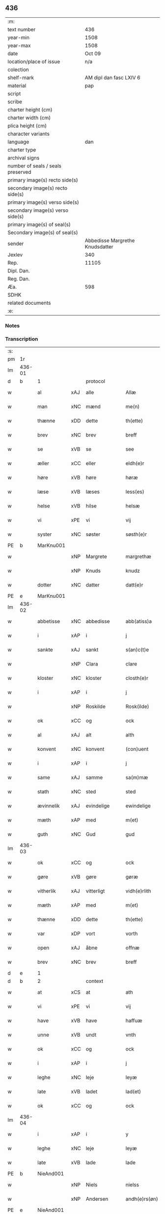 ** 436

| :m:                               |                                 |
| text number                       |                             436 |
| year-min                          |                            1508 |
| year-max                          |                            1508 |
| date                              |                          Oct 09 |
| location/place of issue           |                             n/a |
| colection                         |                                 |
| shelf-mark                        |         AM dipl dan fasc LXIV 6 |
| material                          |                             pap |
| script                            |                                 |
| scribe                            |                                 |
| charter height (cm)               |                                 |
| charter width (cm)                |                                 |
| plica height (cm)                 |                                 |
| character variants                |                                 |
| language                          |                             dan |
| charter type                      |                                 |
| archival signs                    |                                 |
| number of seals / seals preserved |                                 |
| primary image(s) recto side(s)    |                                 |
| secondary image(s) recto side(s)  |                                 |
| primary image(s) verso side(s)    |                                 |
| secondary image(s) verso side(s)  |                                 |
| primary image(s) of seal(s)       |                                 |
| Secondary image(s) of seal(s)     |                                 |
| sender                            | Abbedisse Margrethe Knudsdatter |
| Jexlev                            |                             340 |
| Rep.                              |                           11105 |
| Dipl. Dan.                        |                                 |
| Reg. Dan.                         |                                 |
| Æa.                               |                             598 |
| SDHK                              |                                 |
| related documents                 |                                 |
| :e:                               |                                 |

*** Notes


*** Transcription
| :s: |        |              |     |              |   |                 |              |   |   |   |   |     |   |   |   |               |
| pm  |     1r |              |     |              |   |                 |              |   |   |   |   |     |   |   |   |               |
| lm  | 436-01 |              |     |              |   |                 |              |   |   |   |   |     |   |   |   |               |
| d   | b      | 1            |     | protocol     |   |                 |              |   |   |   |   |     |   |   |   |               |
| w   |        | al           | xAJ | alle         |   | Allæ            | Allæ         |   |   |   |   | dan |   |   |   |        436-01 |
| w   |        | man          | xNC | mænd         |   | me(n)           | me̅           |   |   |   |   | dan |   |   |   |        436-01 |
| w   |        | thænne       | xDD | dette        |   | th(ette)        | thꝫͤ          |   |   |   |   | dan |   |   |   |        436-01 |
| w   |        | brev         | xNC | brev         |   | breff           | bꝛeff        |   |   |   |   | dan |   |   |   |        436-01 |
| w   |        | se           | xVB | se            |   | see             | ſee          |   |   |   |   | dan |   |   |   |        436-01 |
| w   |        | æller        | xCC | eller        |   | eldh(e)r        | eldhꝛꝭ       |   |   |   |   | dan |   |   |   |        436-01 |
| w   |        | høre         | xVB | høre         |   | høræ            | høꝛæ         |   |   |   |   | dan |   |   |   |        436-01 |
| w   |        | læse         | xVB | læses        |   | less(es)        | leſ         |   |   |   |   | dan |   |   |   |        436-01 |
| w   |        | helse        | xVB | hilse        |   | helsæ           | helſæ        |   |   |   |   | dan |   |   |   |        436-01 |
| w   |        | vi           | xPE | vi           |   | vij             | vij          |   |   |   |   | dan |   |   |   |        436-01 |
| w   |        | syster       | xNC | søster       |   | søsth(e)r       | ſøſthꝛꝭ      |   |   |   |   | dan |   |   |   |        436-01 |
| PE  |      b | MarKnu001    |     |              |   |                 |              |   |   |   |   |     |   |   |   |               |
| w   |        |              | xNP | Margrete     |   | margrethæ       | maꝛgꝛethæ    |   |   |   |   | dan |   |   |   |        436-01 |
| w   |        |              | xNP | Knuds        |   | knudz           | knudz        |   |   |   |   | dan |   |   |   |        436-01 |
| w   |        | dotter       | xNC | datter       |   | datt(e)r        | dattꝛꝭ       |   |   |   |   | dan |   |   |   |        436-01 |
| PE  |      e | MarKnu001    |     |              |   |                 |              |   |   |   |   |     |   |   |   |               |
| lm  | 436-02 |              |     |              |   |                 |              |   |   |   |   |     |   |   |   |               |
| w   |        | abbetisse    | xNC | abbedisse    |   | abb(atiss)a     | abb̅a         |   |   |   |   | lat |   |   |   |        436-02 |
| w   |        | i            | xAP | i            |   | j               | j            |   |   |   |   | dan |   |   |   |        436-02 |
| w   |        | sankte       | xAJ | sankt        |   | s(an)c(t)e      | ſc̅e          |   |   |   |   | dan |   |   |   |        436-02 |
| w   |        |              | xNP | Clara        |   | clare           | claꝛe        |   |   |   |   | dan |   |   |   |        436-02 |
| w   |        | kloster      | xNC | kloster      |   | closth(e)r      | cloſthꝛꝭ     |   |   |   |   | dan |   |   |   |        436-02 |
| w   |        | i            | xAP | i            |   | j               | j            |   |   |   |   | dan |   |   |   |        436-02 |
| w   |        |              | xNP | Roskilde     |   | Rosk(ilde)      | Roſkꝭ        |   |   |   |   | dan |   |   |   |        436-02 |
| w   |        | ok           | xCC | og           |   | ock             | ock          |   |   |   |   | dan |   |   |   |        436-02 |
| w   |        | al           | xAJ | alt          |   | alth            | alth         |   |   |   |   | dan |   |   |   |        436-02 |
| w   |        | konvent      | xNC | konvent      |   | (con)uent       | ꝯuent        |   |   |   |   | dan |   |   |   |        436-02 |
| w   |        | i            | xAP | i            |   | j               | j            |   |   |   |   | dan |   |   |   |        436-02 |
| w   |        | same         | xAJ | samme        |   | sa(m)mæ         | ſa̅mæ         |   |   |   |   | dan |   |   |   |        436-02 |
| w   |        | stath        | xNC | sted         |   | sted            | ſted         |   |   |   |   | dan |   |   |   |        436-02 |
| w   |        | ævinnelik    | xAJ | evindelige   |   | ewindelige      | ewındelıge   |   |   |   |   | dan |   |   |   |        436-02 |
| w   |        | mæth         | xAP | med          |   | m(et)           | mꝫ           |   |   |   |   | dan |   |   |   |        436-02 |
| w   |        | guth         | xNC | Gud          |   | gud             | gud          |   |   |   |   | dan |   |   |   |        436-02 |
| lm  | 436-03 |              |     |              |   |                 |              |   |   |   |   |     |   |   |   |               |
| w   |        | ok           | xCC | og           |   | ock             | ock          |   |   |   |   | dan |   |   |   |        436-03 |
| w   |        | gøre         | xVB | gøre         |   | gøræ            | gøræ         |   |   |   |   | dan |   |   |   |        436-03 |
| w   |        | vitherlik    | xAJ | vitterligt   |   | vidh(e)rlith    | vidhꝛꝭlıth   |   |   |   |   | dan |   |   |   |        436-03 |
| w   |        | mæth         | xAP | med          |   | m(et)           | mꝫ           |   |   |   |   | dan |   |   |   |        436-03 |
| w   |        | thænne       | xDD | dette        |   | th(ette)        | thꝫͤ          |   |   |   |   | dan |   |   |   |        436-03 |
| w   |        | var          | xDP | vort         |   | vorth           | voꝛth        |   |   |   |   | dan |   |   |   |        436-03 |
| w   |        | open         | xAJ | åbne         |   | offnæ           | offnæ        |   |   |   |   | dan |   |   |   |        436-03 |
| w   |        | brev         | xNC | brev         |   | breff           | bꝛeff        |   |   |   |   | dan |   |   |   |        436-03 |
| d   | e      | 1            |     |              |   |                 |              |   |   |   |   |     |   |   |   |               |
| d   | b      | 2            |     | context      |   |                 |              |   |   |   |   |     |   |   |   |               |
| w   |        | at           | xCS | at           |   | ath             | ath          |   |   |   |   | dan |   |   |   |        436-03 |
| w   |        | vi           | xPE | vi           |   | vij             | vij          |   |   |   |   | dan |   |   |   |        436-03 |
| w   |        | have         | xVB | have         |   | haffuæ          | haffuæ       |   |   |   |   | dan |   |   |   |        436-03 |
| w   |        | unne         | xVB | undt         |   | vnth            | vnth         |   |   |   |   | dan |   |   |   |        436-03 |
| w   |        | ok           | xCC | og           |   | ock             | ock          |   |   |   |   | dan |   |   |   |        436-03 |
| w   |        | i            | xAP | i            |   | j               | ȷ            |   |   |   |   | dan |   |   |   |        436-03 |
| w   |        | leghe        | xNC | leje         |   | leyæ            | leyæ         |   |   |   |   | dan |   |   |   |        436-03 |
| w   |        | late         | xVB | ladet        |   | lad(et)         | ladꝫ         |   |   |   |   | dan |   |   |   |        436-03 |
| w   |        | ok           | xCC | og           |   | ock             | ock          |   |   |   |   | dan |   |   |   |        436-03 |
| lm  | 436-04 |              |     |              |   |                 |              |   |   |   |   |     |   |   |   |               |
| w   |        | i            | xAP | i            |   | y               | y            |   |   |   |   | dan |   |   |   |        436-04 |
| w   |        | leghe        | xNC | leje         |   | leyæ            | leyæ         |   |   |   |   | dan |   |   |   |        436-04 |
| w   |        | late         | xVB | lade         |   | lade            | lade         |   |   |   |   | dan |   |   |   |        436-04 |
| PE  |      b | NieAnd001    |     |              |   |                 |              |   |   |   |   |     |   |   |   |               |
| w   |        |              | xNP | Niels        |   | nielss          | nielſſ       |   |   |   |   | dan |   |   |   |        436-04 |
| w   |        |              | xNP | Andersen     |   | andh(e)rs(øn)   | andhꝛꝭ      |   |   |   |   | dan |   |   |   |        436-04 |
| PE  |      e | NieAnd001    |     |              |   |                 |              |   |   |   |   |     |   |   |   |               |
| w   |        | sum          | xRP | som          |   | som             | ſom          |   |   |   |   | dan |   |   |   |        436-04 |
| w   |        | nu           | xAV | nu           |   | nw              | nw           |   |   |   |   | dan |   |   |   |        436-04 |
| w   |        | i            | xAP | i            |   | j               | j            |   |   |   |   | dan |   |   |   |        436-04 |
| w   |        | var          | xDP | vor          |   | vor             | voꝛ          |   |   |   |   | dan |   |   |   |        436-04 |
| w   |        | mylne        | xNC | mølle        |   | møllæ           | møllæ        |   |   |   |   | dan |   |   |   |        436-04 |
| w   |        | være         | xVB | er           |   | ær              | æꝛ           |   |   |   |   | dan |   |   |   |        436-04 |
| w   |        | thænne       | xDD | denne        |   | th(en)næ        | thn̅æ         |   |   |   |   | dan |   |   |   |        436-04 |
| w   |        | same         | xAJ | samme        |   | sa(m)ma         | ſa̅ma         |   |   |   |   | dan |   |   |   |        436-04 |
| w   |        | var          | xDP | vor          |   | vor             | voꝛ          |   |   |   |   | dan |   |   |   |        436-04 |
| w   |        | mylne        | xNC | mølle        |   | møllæ           | møllæ        |   |   |   |   | dan |   |   |   |        436-04 |
| w   |        | i            | xAP | i            |   | j               | j            |   |   |   |   | dan |   |   |   |        436-04 |
| w   |        | sin          | xDP | sin          |   | syn             | ſy          |   |   |   |   | dan |   |   |   |        436-04 |
| w   |        | livstith     | xNC | livstid      |   | liffss¦tyth     | lıffſſ¦tyth  |   |   |   |   | dan |   |   |   | 436-04—436-05 |
| w   |        | nyte         | xVB | nyde         |   | nyde            | nyde         |   |   |   |   | dan |   |   |   |        436-05 |
| w   |        | ok           | xCC | og           |   | ock             | ock          |   |   |   |   | dan |   |   |   |        436-05 |
| w   |        | have         | xVB | have         |   | haffuæ          | haffuæ       |   |   |   |   | dan |   |   |   |        436-05 |
| de  |      b |              |     |              |   |                 |              |   |   |   |   |     |   |   |   |               |
| w   |        |              | XX  |              |   | j 0             | j 0          |   |   |   |   | dan |   |   |   |        436-05 |
| de  |      e |              |     |              |   |                 |              |   |   |   |   |     |   |   |   |               |
| w   |        | ok           | xCC | og           |   | ock             | ock          |   |   |   |   | dan |   |   |   |        436-05 |
| w   |        | bruke        | xVB | bruge        |   | brwgæ           | bꝛwgæ        |   |   |   |   | dan |   |   |   |        436-05 |
| w   |        | sin          | xDP | sit          |   | sith            | ſıth         |   |   |   |   | dan |   |   |   |        436-05 |
| w   |        | ok           | xCC | og           |   | ock             | ock          |   |   |   |   | dan |   |   |   |        436-05 |
| w   |        | kloster      | xNC | klosters     |   | closthr(is)     | cloſthꝛꝭ     |   |   |   |   | dan |   |   |   |        436-05 |
| w   |        | gave         | xNC | gavn         |   | gaff(e)n        | gaff̅        |   |   |   |   | dan |   |   |   |        436-05 |
| w   |        | at           | xCS | at           |   | ath             | ath          |   |   |   |   | dan |   |   |   |        436-05 |
| w   |        | ænge         | xPI | ingen        |   | ingg(e)n        | ingg̅        |   |   |   |   | dan |   |   |   |        436-05 |
| w   |        | skule        | xVB | skal         |   | skall           | ſkall        |   |   |   |   | dan |   |   |   |        436-05 |
| w   |        | under         | xAV | under        |   | undh(e)r        | undhꝛꝭ       |   |   |   |   | dan |   |   |   |        436-05 |
| w   |        | købe         | xVB | købe         |   | køffuæ          | køffuæ       |   |   |   |   | dan |   |   |   |        436-05 |
| lm  | 436-06 |              |     |              |   |                 |              |   |   |   |   |     |   |   |   |               |
| w   |        | fornævnd     | xAJ | fornævnte    |   | for(nefnde)     | foꝛͩͤ          |   |   |   |   | dan |   |   |   |        436-06 |
| w   |        | mylne        | xNC | mølle        |   | møllæ           | møllæ        |   |   |   |   | dan |   |   |   |        436-06 |
| w   |        | fran         | xAP | fran          |   | fran            | fꝛa         |   |   |   |   | dan |   |   |   |        436-06 |
| w   |        | han          | xPE | ham          |   | ha(m)           | haͫ           |   |   |   |   | dan |   |   |   |        436-06 |
| w   |        | thi          | xAV | thi          |   | thy             | thy          |   |   |   |   | dan |   |   |   |        436-06 |
| w   |        | stunde       | xVB | stund        |   | stu(n)d         | ſtu̅d         |   |   |   |   | dan |   |   |   |        436-06 |
| w   |        | thænne       | xDD | disse        |   | tessæ           | teſſæ        |   |   |   |   | dan |   |   |   |        436-06 |
| w   |        | artikel      | xNC | artikle      |   | artegllæ        | aꝛtegllæ     |   |   |   |   | dan |   |   |   |        436-06 |
| w   |        | sum          | xRP | som          |   | som             | ſom          |   |   |   |   | dan |   |   |   |        436-06 |
| w   |        | hær          | xAV | her          |   | h(er)           | h           |   |   |   |   | dan |   |   |   |        436-06 |
| w   |        | æfter        | xAV | efter        |   | effth(e)r       | effthꝛꝭ      |   |   |   |   | dan |   |   |   |        436-06 |
| w   |        | sta          | xVB | står         |   | stor            | ſtoꝛ         |   |   |   |   | dan |   |   |   |        436-06 |
| w   |        | thæn         | xPE | de           |   | the             | the          |   |   |   |   | dan |   |   |   |        436-06 |
| w   |        | halde        | xVB | holdes       |   | holless         | holleſſ      |   |   |   |   | dan |   |   |   |        436-06 |
| w   |        | at           | xCS | at           |   | ath             | ath          |   |   |   |   | dan |   |   |   |        436-06 |
| w   |        | han          | xPE | han          |   | han             | ha          |   |   |   |   | dan |   |   |   |        436-06 |
| w   |        | skule        | xVB | skal         |   | skall           | ſkall        |   |   |   |   | dan |   |   |   |        436-06 |
| lm  | 436-07 |              |     |              |   |                 |              |   |   |   |   |     |   |   |   |               |
| w   |        | arlik        | xAJ | årlige       |   | aarligæ         | aaꝛlıgæ      |   |   |   |   | dan |   |   |   |        436-07 |
| w   |        | ar           | xNC | års          |   | arss            | aꝛſſ         |   |   |   |   | dan |   |   |   |        436-07 |
| w   |        | give         | xVB | give         |   | giffuæ          | gıffuæ       |   |   |   |   | dan |   |   |   |        436-07 |
| n   |        |  4            |     | 4            |   | iiij            | iiij         |   |   |   |   | dan |   |   |   |        436-07 |
| w   |        | løthemark    | xNC | lødemark     |   | løde mark       | løde maꝛk    |   |   |   |   | dan |   |   |   |        436-07 |
| w   |        | af           | xAP | af           |   | aff             | aff          |   |   |   |   | dan |   |   |   |        436-07 |
| w   |        | hun          | xPE | hende        |   | he(n)næ         | he̅næ         |   |   |   |   | dan |   |   |   |        436-07 |
| w   |        | ok           | xCC | og           |   | ock             | ock          |   |   |   |   | dan |   |   |   |        436-07 |
| w   |        | late         | xVB | lade         |   | lade            | lade         |   |   |   |   | dan |   |   |   |        436-07 |
| w   |        | thæn         | xPE | den          |   | th(e)n          | thn̅          |   |   |   |   | dan |   |   |   |        436-07 |
| w   |        | fram         | xAV | frem         |   | fre(m)          | fꝛe̅          |   |   |   |   | dan |   |   |   |        436-07 |
| w   |        | kome         | xVB | komme        |   | ko(m)mæ         | ko̅mæ         |   |   |   |   | dan |   |   |   |        436-07 |
| w   |        | i            | xAP | i            |   | j               | j            |   |   |   |   | dan |   |   |   |        436-07 |
| w   |        | tith         | xNC | tid          |   | tyth            | tyth         |   |   |   |   | dan |   |   |   |        436-07 |
| w   |        | ok           | xCC | og           |   | ock             | ock          |   |   |   |   | dan |   |   |   |        436-07 |
| w   |        | time         | xNC | time         |   | tymæ            | tymæ         |   |   |   |   | dan |   |   |   |        436-07 |
| lm  | 436-08 |              |     |              |   |                 |              |   |   |   |   |     |   |   |   |               |
| w   |        | uforhindreth | xAJ | uforhindrede |   | vforhindredæ    | vfoꝛhindꝛedæ |   |   |   |   | dan |   |   |   |        436-08 |
| w   |        | i            | xAP | i            |   | j               | ȷ            |   |   |   |   | dan |   |   |   |        436-08 |
| w   |        | thæn         | xAT | de           |   | the             | the          |   |   |   |   | dan |   |   |   |        436-08 |
| w   |        | tith         | xNC  | tider        |   | {thydh(e)r}     | {thydhꝛꝭ}    |   |   |   |   | dan |   |   |   |        436-08 |
| w   |        | thæn         | xPE | de           |   | the             | the          |   |   |   |   | dan |   |   |   |        436-08 |
| w   |        | skule        | xVB | skulle       |   | skullæ          | ſkullæ       |   |   |   |   | dan |   |   |   |        436-08 |
| w   |        | utgive       | xVB | udgives      |   | udgiffuess      | udgıffueſſ   |   |   |   |   | dan |   |   |   |        436-08 |
| w   |        | ok           | xCC | og           |   | ock             | ock          |   |   |   |   | dan |   |   |   |        436-08 |
| w   |        | halde        | xVB | holde        |   | hollæ           | hollæ        |   |   |   |   | dan |   |   |   |        436-08 |
| w   |        | kloster      | xNC | klosters     |   | closthr(is)     | cloſthꝛꝭ     |   |   |   |   | dan |   |   |   |        436-08 |
| w   |        | mylne        | xNC | mølle        |   | møllæ           | møllæ        |   |   |   |   | dan |   |   |   |        436-08 |
| w   |        | fæ+rik       | xAJ | færig        |   | færigh          | fæꝛıgh       |   |   |   |   | dan |   |   |   |        436-08 |
| w   |        | mæth         | xAP | med          |   | m(et)           | mꝫ           |   |   |   |   | dan |   |   |   |        436-08 |
| w   |        | jarn         | xNC | jern         |   | jærn            | jæꝛ         |   |   |   |   | dan |   |   |   |        436-08 |
| lm  | 436-09 |              |     |              |   |                 |              |   |   |   |   |     |   |   |   |               |
| w   |        | ok           | xCC | og           |   | ock             | ock          |   |   |   |   | dan |   |   |   |        436-09 |
| w   |        | anner        | xDD | anden        |   | anden           | anden        |   |   |   |   | dan |   |   |   |        436-09 |
| w   |        | smathing     | xNC | småting      |   | smothigh        | ſmothıgh     |   |   |   |   | dan |   |   |   |        436-09 |
| w   |        | nar          | xCS | når          |   | nar             | naꝛ          |   |   |   |   | dan |   |   |   |        436-09 |
| w   |        | kloster      | xNC | kloster      |   | closth(e)r      | cloſthꝛꝭ     |   |   |   |   | dan |   |   |   |        436-09 |
| w   |        | have         | xVB | har          |   | haffuer         | haffueꝛ      |   |   |   |   | dan |   |   |   |        436-09 |
| w   |        | nu           | xAV | nu           |   | nw              | nw           |   |   |   |   | dan |   |   |   |        436-09 |
| w   |        | hjalpe       | xVB | hjulpet      |   | hwlpe(t)        | hwlpeꝫ       |   |   |   |   | dan |   |   |   |        436-09 |
| w   |        | til          | xAP | til          |   | till            | tıll         |   |   |   |   | dan |   |   |   |        436-09 |
| w   |        | at           | xIM | at           |   | ath             | ath          |   |   |   |   | dan |   |   |   |        436-09 |
| w   |        | forbætre     | xVB | forbedre     |   | for bædræ       | foꝛ bædꝛæ    |   |   |   |   | dan |   |   |   |        436-09 |
| w   |        | hun          | xPE | hende        |   | he(n)næ         | he̅næ         |   |   |   |   | dan |   |   |   |        436-09 |
| w   |        | ok           | xCC | og           |   | ock             | ock          |   |   |   |   | dan |   |   |   |        436-09 |
| lm  | 436-10 |              |     |              |   |                 |              |   |   |   |   |     |   |   |   |               |
| w   |        | late         | xVB | lade         |   | lade            | lade         |   |   |   |   | dan |   |   |   |        436-10 |
| w   |        | hun          | xPE | hende        |   | he(n)næ         | he̅næ         |   |   |   |   | dan |   |   |   |        436-10 |
| w   |        | væl          | xAV | vel          |   | vell            | vell         |   |   |   |   | dan |   |   |   |        436-10 |
| w   |        | bygje        | xVB | bygget       |   | bygth           | bygth        |   |   |   |   | dan |   |   |   |        436-10 |
| w   |        | ok           | xCC | og           |   | ock             | ock          |   |   |   |   | dan |   |   |   |        436-10 |
| w   |        | i            | xAP | i            |   | j               | ȷ            |   |   |   |   | dan |   |   |   |        436-10 |
| w   |        | goth         | xAJ | gode         |   | gode            | gode         |   |   |   |   | dan |   |   |   |        436-10 |
| w   |        | mate         | xNC | måde         |   | mottæ           | mottæ        |   |   |   |   | dan |   |   |   |        436-10 |
| w   |        | æfter        | xAP | efter        |   | effth(e)r       | effthꝛꝭ      |   |   |   |   | dan |   |   |   |        436-10 |
| w   |        | sik          | xPE | sig          |   | segh            | ſegh         |   |   |   |   | dan |   |   |   |        436-10 |
| w   |        | nar          | xCS | når          |   | nar             | naꝛ          |   |   |   |   | dan |   |   |   |        436-10 |
| w   |        | han          | xPE | han          |   | ha(n)           | ha̅           |   |   |   |   | dan |   |   |   |        436-10 |
| w   |        | skilje       | xVB | skildes      |   | skylss          | ſkylſſ       |   |   |   |   | dan |   |   |   |        436-10 |
| w   |        | vither       | xAP | ved          |   | ved             | ved          |   |   |   |   | dan |   |   |   |        436-10 |
| w   |        | hun          | xPE | hende        |   | he(n)næ         | he̅næ         |   |   |   |   | dan |   |   |   |        436-10 |
| w   |        | æller        | xAV | eller        |   | {eldh(e)r}      | {eldhꝛꝭ}     |   |   |   |   | dan |   |   |   |        436-10 |
| w   |        | mæth         | xAP | med          |   | m(et)           | mꝫ           |   |   |   |   | dan |   |   |   |        436-10 |
| lm  | 436-11 |              |     |              |   |                 |              |   |   |   |   |     |   |   |   |               |
| w   |        | døth         | xNC | død          |   | død             | død          |   |   |   |   | dan |   |   |   |        436-11 |
| w   |        | æller        | xCC | eller        |   | eldh(e)r        | eldhꝛꝭ       |   |   |   |   | dan |   |   |   |        436-11 |
| w   |        | liv          | xNC | liv          |   | liff            | lıff         |   |   |   |   | dan |   |   |   |        436-11 |
| w   |        | ok           | xCC | og           |   | ock             | ock          |   |   |   |   | dan |   |   |   |        436-11 |
| w   |        | um           | xCS | om           |   | om              | o           |   |   |   |   | dan |   |   |   |        436-11 |
| w   |        | han          | xPE | ham          |   | ha(m)           | haͫ           |   |   |   |   | dan |   |   |   |        436-11 |
| w   |        | æj           | xAV | ej           |   | ey              | ey           |   |   |   |   | dan |   |   |   |        436-11 |
| w   |        | længe        | xAV | længer       |   | legh(e)r        | leghꝛꝭ       |   |   |   |   | dan |   |   |   |        436-11 |
| w   |        | sjalv        | xPI | selv         |   | selff           | ſelff        |   |   |   |   | dan |   |   |   |        436-11 |
| w   |        | lyste        | xVB | lyser        |   | løsth(e)r       | løſthꝛꝭ      |   |   |   |   | dan |   |   |   |        436-11 |
| w   |        | i            | xAP | i            |   | j               | j            |   |   |   |   | dan |   |   |   |        436-11 |
| w   |        | hun          | xPE | hende        |   | he(n)næ         | he̅næ         |   |   |   |   | dan |   |   |   |        436-11 |
| w   |        | at           | xIM | at           |   | ath             | ath          |   |   |   |   | dan |   |   |   |        436-11 |
| w   |        | bo           | xVB | bo           |   | boo             | boo          |   |   |   |   | dan |   |   |   |        436-11 |
| w   |        | nar          | xCS | når          |   | nar             | naꝛ          |   |   |   |   | dan |   |   |   |        436-11 |
| w   |        | thænne       | xDD | disse        |   | thessæ          | theſſæ       |   |   |   |   | dan |   |   |   |        436-11 |
| w   |        | foreskreven  | xAJ | foreskrevne  |   | foræ¦sc(ri)ffnæ | foꝛæ¦ſcffnæ |   |   |   |   | dan |   |   |   | 436-11—436-12 |
| w   |        | artikel      | xNC | artikle      |   | artegllæ        | aꝛtegllæ     |   |   |   |   | dan |   |   |   |        436-12 |
| w   |        | halde        | xVB | holdes       |   | holless         | holleſſ      |   |   |   |   | dan |   |   |   |        436-12 |
| w   |        | tha          | xAV | da           |   | tha             | tha          |   |   |   |   | dan |   |   |   |        436-12 |
| w   |        | skule        | xVB | skulle       |   | skullæ          | ſkullæ       |   |   |   |   | dan |   |   |   |        436-12 |
| w   |        | vi           | xPE | vi           |   | vij             | vij          |   |   |   |   | dan |   |   |   |        436-12 |
| w   |        | have         | xVB | have         |   | haffue          | haffue       |   |   |   |   | dan |   |   |   |        436-12 |
| w   |        | ful          | xAJ | fuld         |   | {f}ul           | {f}ul        |   |   |   |   | dan |   |   |   |        436-12 |
| w   |        | makt         | xNC | magt         |   | macth           | macth        |   |   |   |   | dan |   |   |   |        436-12 |
| w   |        | var          | xDP | vort         |   | vort            | voꝛt         |   |   |   |   | dan |   |   |   |        436-12 |
| w   |        | brev         | xNC | brev         |   | breff           | bꝛeff        |   |   |   |   | dan |   |   |   |        436-12 |
| w   |        | gen          | xAV | igen         |   | j gen           | ȷ gen        |   |   |   |   | dan |   |   |   |        436-12 |
| w   |        | kalle        | xVB | kalde        |   | kallæ           | kallæ        |   |   |   |   | dan |   |   |   |        436-12 |
| w   |        | ok           | xCC | og           |   | ock             | ock          |   |   |   |   | dan |   |   |   |        436-12 |
| w   |        | for          | xAV | for          |   | for             | foꝛ          |   |   |   |   | dan |   |   |   |        436-12 |
| lm  | 436-13 |              |     |              |   |                 |              |   |   |   |   |     |   |   |   |               |
| w   |        | se           | xVB | se            |   | see             | ſee          |   |   |   |   | dan |   |   |   |        436-13 |
| w   |        | hun          | xPE | hende        |   | he(n)næ         | he̅næ         |   |   |   |   | dan |   |   |   |        436-13 |
| w   |        | mæth         | xAP | med          |   | m(et)           | mꝫ           |   |   |   |   | dan |   |   |   |        436-13 |
| w   |        | hva          | xPI | hvem         |   | hwem            | hwe         |   |   |   |   | dan |   |   |   |        436-13 |
| w   |        | vi           | xPE | os           |   | voss            | voſſ         |   |   |   |   | dan |   |   |   |        436-13 |
| w   |        | take         | xVB | tages        |   | thack(is)       | thackꝭ       |   |   |   |   | dan |   |   |   |        436-13 |
| d   | e      | 2            |     |              |   |                 |              |   |   |   |   |     |   |   |   |               |
| d   | b      | 3            |     | eschatocol   |   |                 |              |   |   |   |   |     |   |   |   |               |
| w   |        | til          | xAP | til          |   | tell            | tell         |   |   |   |   | dan |   |   |   |        436-13 |
| w   |        | ytermere     | xAJ | ydermere     |   | ydh(e)rmeræ     | ydhꝛꝭmeꝛæ    |   |   |   |   | dan |   |   |   |        436-13 |
| w   |        | vitnesbyrth  | xNC | vidnesbyrd   |   | vidnæ byr       | vıdnæ byꝛ    |   |   |   |   | dan |   |   |   |        436-13 |
| w   |        | ok           | xCC | og           |   | ock             | ock          |   |   |   |   | dan |   |   |   |        436-13 |
| w   |        | stathfæste   | xNC | stadfæste    |   | stad festæ      | ſtad feſtæ   |   |   |   |   | dan |   |   |   |        436-13 |
| w   |        | være         | xVB | er           |   | ær              | æꝛ           |   |   |   |   | dan |   |   |   |        436-13 |
| w   |        | var          | xDP | vort         |   | vorth           | voꝛth        |   |   |   |   | dan |   |   |   |        436-13 |
| lm  | 436-14 |              |     |              |   |                 |              |   |   |   |   |     |   |   |   |               |
| w   |        | konvent      | xNC | konvents     |   | (con)uenttz     | ꝯuenttz      |   |   |   |   | dan |   |   |   |        436-14 |
| w   |        | insighle     | xNC | indsegle      |   | inceygllæ       | inceygllæ    |   |   |   |   | dan |   |   |   |        436-14 |
| w   |        |              | XX  |              |   | ⸠00000⸡         | ⸠00000⸡      |   |   |   |   | dan |   |   |   |        436-14 |
| w   |        | hængje       | xVB | hængt        |   | ⸌hegth⸍         | ⸌hegth⸍      |   |   |   |   | dan |   |   |   |        436-14 |
| w   |        | næthen       | xAV | neden        |   | næden           | næde        |   |   |   |   | dan |   |   |   |        436-14 |
| w   |        | for          | xAP | for          |   | for             | foꝛ          |   |   |   |   | dan |   |   |   |        436-14 |
| w   |        | thænne       | xDD | dette        |   | th(ette)        | thꝫͤ          |   |   |   |   | dan |   |   |   |        436-14 |
| w   |        | brev         | xNC | brev         |   | breff           | bꝛeff        |   |   |   |   | dan |   |   |   |        436-14 |
| w   |        |              |     |              |   | datu(m)         | datu̅         |   |   |   |   | lat |   |   |   |        436-14 |
| w   |        |              |     |              |   | die             | dıe          |   |   |   |   | lat |   |   |   |        436-14 |
| w   |        |              |     |              |   | s(an)c(t)i      | ſc̅ı          |   |   |   |   | lat |   |   |   |        436-14 |
| w   |        |              |     |              |   | dyonicij        | dyonicij     |   |   |   |   | lat |   |   |   |        436-14 |
| w   |        |              |     |              |   | anno            | anno         |   |   |   |   | lat |   |   |   |        436-14 |
| w   |        |              |     |              |   | d(omi)nj        | dn̅ȷ          |   |   |   |   | lat |   |   |   |        436-14 |
| lm  | 436-15 |              |     |              |   |                 |              |   |   |   |   |     |   |   |   |               |
| w   |        |              |     |              |   | milesimo        | mıleſımo     |   |   |   |   | lat |   |   |   |        436-15 |
| w   |        |              |     |              |   | qui(n)gentesimo | quı̅genteſımo |   |   |   |   | lat |   |   |   |        436-15 |
| w   |        |              |     |              |   | octauo          | octauo       |   |   |   |   | lat |   |   |   |        436-15 |
| d   | e      | 3            |     |              |   |                 |              |   |   |   |   |     |   |   |   |               |
| :e: |        |              |     |              |   |                 |              |   |   |   |   |     |   |   |   |               |